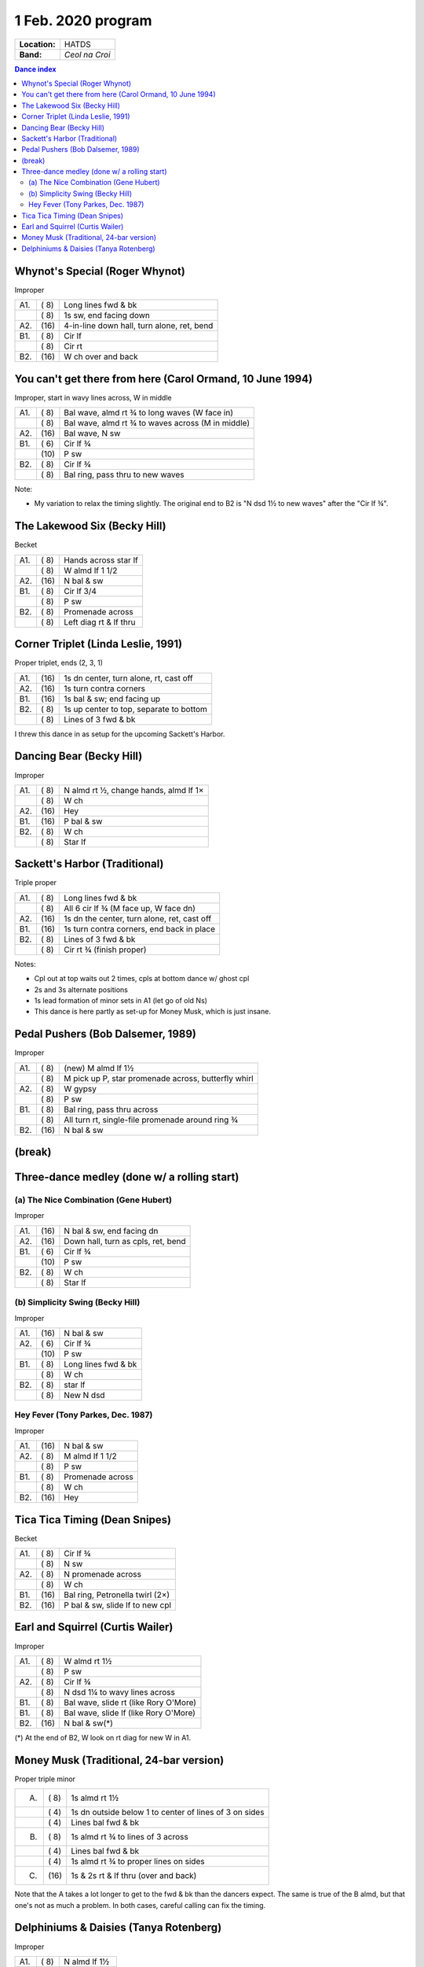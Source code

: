 .. meta::
	:viewport: width=device-width, initial-scale=1.0

===================
1 Feb. 2020 program
===================

=============  ===
**Location:**  HATDS
**Band:**      *Ceol na Croi*
=============  ===

.. contents:: Dance index

Whynot's Special (Roger Whynot)
-------------------------------

Improper

==== ===== ====
A1.  \( 8) Long lines fwd & bk
..   \( 8) 1s sw, end facing down
A2.  \(16) 4-in-line down hall, turn alone, ret, bend
B1.  \( 8) Cir lf
..   \( 8) Cir rt
B2.  \(16) W ch over and back
==== ===== ====

You can't get there from here (Carol Ormand, 10 June 1994)
----------------------------------------------------------

Improper, start in wavy lines across, W in middle

==== ===== ===
A1.  \( 8) Bal wave, almd rt ¾ to long waves (W face in)
..   \( 8) Bal wave, almd rt ¾ to waves across (M in middle)
A2.  \(16) Bal wave, N sw
B1.  \( 6) Cir lf ¾
..   \(10) P sw
B2.  \( 8) Cir lf ¾
..   \( 8) Bal ring, pass thru to new waves
==== ===== ===

Note:

* My variation to relax the timing slightly.  The original
  end to B2 is "N dsd 1½ to new waves" after the 
  "Cir lf ¾".

The Lakewood Six (Becky Hill)
-----------------------------

Becket

==== ===== ====
A1.  \( 8) Hands across star lf
..   \( 8) W almd lf 1 1/2
A2.  \(16) N bal & sw
B1.  \( 8) Cir lf 3/4
..   \( 8) P sw
B2.  \( 8) Promenade across
..   \( 8) Left diag rt & lf thru
==== ===== ====

Corner Triplet (Linda Leslie, 1991)
-----------------------------------

Proper triplet, ends (2, 3, 1)

==== ===== ===
A1.  \(16) 1s dn center, turn alone, rt, cast off
A2.  \(16) 1s turn contra corners
B1.  \(16) 1s bal & sw; end facing up
B2.  \( 8) 1s up center to top, separate to bottom
..   \( 8) Lines of 3 fwd & bk
==== ===== ===

I threw this dance in as setup for the upcoming Sackett's Harbor.

Dancing Bear (Becky Hill)
-------------------------

Improper

==== ===== ===
A1.  \( 8) N almd rt ½, change hands, almd lf 1×
..   \( 8) W ch
A2.  \(16) Hey
B1.  \(16) P bal & sw
B2.  \( 8) W ch
..   \( 8) Star lf
==== ===== ===

Sackett's Harbor (Traditional)
------------------------------

Triple proper

==== ===== ===
A1.  \( 8) Long lines fwd & bk
..   \( 8) All 6 cir lf ¾ (M face up, W face dn)
A2.  \(16) 1s dn the center, turn alone, ret, cast off
B1.  \(16) 1s turn contra corners, end back in place
B2.  \( 8) Lines of 3 fwd & bk
..   \( 8) Cir rt ¾ (finish proper)
==== ===== ===

Notes:

* Cpl out at top waits out 2 times, cpls at bottom dance w/ ghost cpl
* 2s and 3s alternate positions
* 1s lead formation of minor sets in A1 (let go of old Ns)
* This dance is here partly as set-up for Money Musk, which is just insane.

Pedal Pushers (Bob Dalsemer, 1989)
----------------------------------

Improper

==== ===== ===
A1.  \( 8) (new) M almd lf 1½
..   \( 8) M pick up P, star promenade across, butterfly whirl
A2.  \( 8) W gypsy
..   \( 8) P sw
B1.  \( 8) Bal ring, pass thru across
..   \( 8) All turn rt, single-file promenade around ring ¾
B2.  \(16) N bal & sw
==== ===== ===

(break)
-------

Three-dance medley (done w/ a rolling start)
--------------------------------------------


(a) The Nice Combination (Gene Hubert)
......................................

Improper

==== ===== ===
A1.  \(16) N bal & sw, end facing dn
A2.  \(16) Down hall, turn as cpls, ret, bend
B1.  \( 6) Cir lf ¾
..   \(10) P sw
B2.  \( 8) W ch
..   \( 8) Star lf
==== ===== ===

(b) Simplicity Swing (Becky Hill)
.................................

Improper

==== ===== ===
A1.  \(16) N bal & sw
A2.  \( 6) Cir lf ¾
..   \(10) P sw
B1.  \( 8) Long lines fwd & bk
..   \( 8) W ch
B2.  \( 8) star lf
..   \( 8) New N dsd
==== ===== ===

Hey Fever (Tony Parkes, Dec. 1987)
..................................

Improper

==== ===== ===
A1.  \(16) N bal & sw
A2.  \( 8) M almd lf 1 1/2
..   \( 8) P sw
B1.  \( 8) Promenade across
..   \( 8) W ch
B2.  \(16) Hey
==== ===== ===

Tica Tica Timing (Dean Snipes)
------------------------------

Becket

==== ===== ===
A1.  \( 8) Cir lf ¾
..   \( 8) N sw
A2.  \( 8) N promenade across
..   \( 8) W ch
B1.  \(16) Bal ring, Petronella twirl (2×)
B2.  \(16) P bal & sw, slide lf to new cpl
==== ===== ===

Earl and Squirrel (Curtis Wailer)
---------------------------------

Improper

==== ===== ===
A1.  \( 8) W almd rt 1½
..   \( 8) P sw
A2.  \( 8) Cir lf ¾
..   \( 8) N dsd 1¼ to wavy lines across
B1.  \( 8) Bal wave, slide rt (like Rory O'More)
B1.  \( 8) Bal wave, slide lf (like Rory O'More)
B2.  \(16) N bal & sw(*)
==== ===== ===

(*) At the end of B2, W look on rt diag for new W in A1.

Money Musk (Traditional, 24-bar version)
----------------------------------------

Proper triple minor

==== ===== ===
A.   \( 8) 1s almd rt 1½
..   \( 4) 1s dn outside below 1 to
           center of lines of 3 on sides
..   \( 4) Lines bal fwd & bk
B.   \( 8) 1s almd rt ¾ to lines of 3 across
..   \( 4) Lines bal fwd & bk
..   \( 4) 1s almd rt ¾ to proper lines on sides
C.   \(16) 1s & 2s rt & lf thru (over and back)
==== ===== ===

Note that the A takes a lot longer to get to the fwd & bk than the dancers
expect. The same is true of the B almd, but that one's not as much
a problem. In both cases, careful calling can fix the timing.

Delphiniums & Daisies (Tanya Rotenberg)
---------------------------------------

Improper

==== ===== ===
A1.  \( 8) N almd lf 1½
..   \( 8) W ch
A2.  \(16) Hey
B1.  \(16) P bal & sw(*)
B2.  \( 8) Cir lf ¾
..   \( 8) N almd rt 1½
==== ===== ===

(*) Original lacks the balance in B1.

Dance called without a walkthrough.
